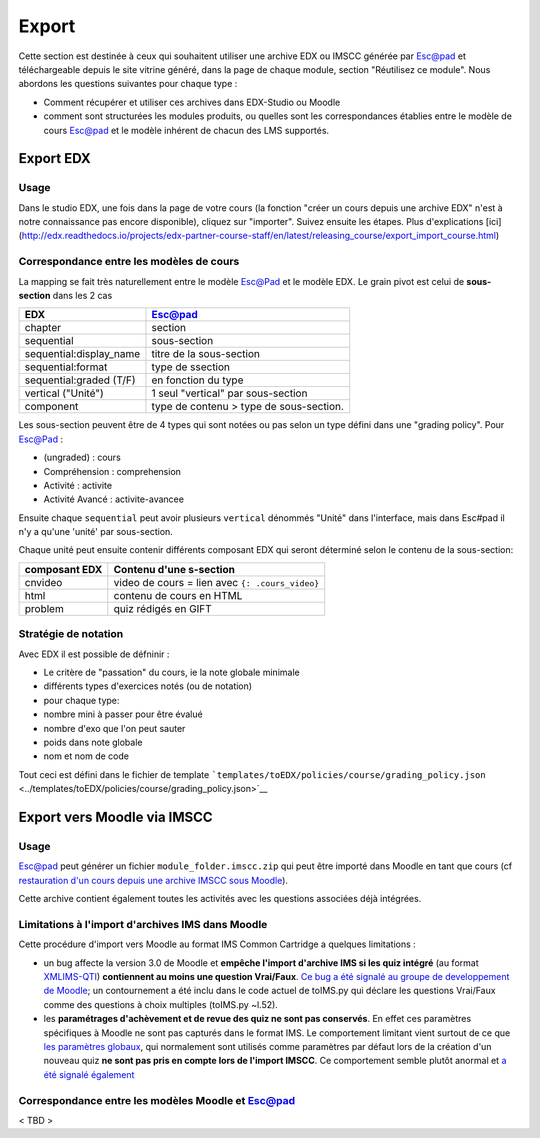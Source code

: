 Export
======

Cette section est destinée à ceux qui souhaitent utiliser une
archive EDX ou IMSCC générée par Esc@pad et téléchargeable depuis le site vitrine généré, dans la page de chaque module, section "Réutilisez ce module". Nous abordons les
questions suivantes pour chaque type :

-  Comment récupérer et utiliser ces archives dans EDX-Studio ou
   Moodle
-  comment sont structurées les modules produits, ou quelles sont
   les correspondances établies entre le modèle de cours Esc@pad et
   le modèle inhérent de chacun des LMS supportés.

Export EDX
----------

Usage
~~~~~

Dans le studio EDX, une fois dans la page de votre cours (la fonction "créer un cours
depuis une archive EDX" n'est à notre connaissance pas encore disponible), cliquez sur "importer".
Suivez ensuite les étapes. Plus d'explications [ici](http://edx.readthedocs.io/projects/edx-partner-course-staff/en/latest/releasing_course/export_import_course.html)


Correspondance entre les modèles de cours
~~~~~~~~~~~~~~~~~~~~~~~~~~~~~~~~~~~~~~~~~

La mapping se fait très naturellement entre le modèle Esc@Pad et le
modèle EDX. Le grain pivot est celui de **sous-section** dans les 2 cas

+----------------------------+-------------------------------------------+
| EDX                        | Esc@pad                                   |
+============================+===========================================+
| chapter                    | section                                   |
+----------------------------+-------------------------------------------+
| sequential                 | sous-section                              |
+----------------------------+-------------------------------------------+
| sequential:display\_name   | titre de la sous-section                  |
+----------------------------+-------------------------------------------+
| sequential:format          | type de ssection                          |
+----------------------------+-------------------------------------------+
| sequential:graded (T/F)    | en fonction du type                       |
+----------------------------+-------------------------------------------+
| vertical ("Unité")         | 1 seul "vertical" par sous-section        |
+----------------------------+-------------------------------------------+
| component                  | type de contenu > type de sous-section.   |
+----------------------------+-------------------------------------------+

Les sous-section peuvent être de 4 types qui sont notées ou pas selon un
type défini dans une "grading policy". Pour Esc@Pad :

-  (ungraded) : cours
-  Compréhension : comprehension
-  Activité : activite
-  Activité Avancé : activite-avancee

Ensuite chaque ``sequential`` peut avoir plusieurs ``vertical`` dénommés
"Unité" dans l'interface, mais dans Esc#pad il n'y a qu'une 'unité' par
sous-section.

Chaque unité peut ensuite contenir différents composant EDX qui seront
déterminé selon le contenu de la sous-section:

+-------------------+--------------------------------------------------+
| composant EDX     | Contenu d'une s-section                          |
+===================+==================================================+
| cnvideo           | video de cours = lien avec ``{: .cours_video}``  |
+-------------------+--------------------------------------------------+
| html              | contenu de cours en HTML                         |
+-------------------+--------------------------------------------------+
| problem           | quiz rédigés en GIFT                             |
+-------------------+--------------------------------------------------+

Stratégie de notation
~~~~~~~~~~~~~~~~~~~~~

Avec EDX il est possible de défninir :

-  Le critère de "passation" du cours, ie la note globale minimale
-  différents types d'exercices notés (ou de notation)
-  pour chaque type:
-  nombre mini à passer pour être évalué
-  nombre d'exo que l'on peut sauter
-  poids dans note globale
-  nom et nom de code

Tout ceci est défini dans le fichier de template
```templates/toEDX/policies/course/grading_policy.json`` <../templates/toEDX/policies/course/grading_policy.json>`__

Export vers Moodle via IMSCC
----------------------------

Usage
~~~~~

Esc@pad peut générer un fichier ``module_folder.imscc.zip`` qui peut
être importé dans Moodle en tant que cours (cf `restauration d'un cours
depuis une archive IMSCC sous
Moodle <https://docs.moodle.org/28/en/IMS_Common_Cartridge_import_and_export>`__).

Cette archive contient également toutes les activités avec les questions
associées déjà intégrées.

Limitations à l'import d'archives IMS dans Moodle
~~~~~~~~~~~~~~~~~~~~~~~~~~~~~~~~~~~~~~~~~~~~~~~~~

Cette procédure d'import vers Moodle au format IMS Common Cartridge a
quelques limitations :

-  un bug affecte la version 3.0 de Moodle et **empêche l'import
   d'archive IMS si les quiz intégré** (au format
   `XMLIMS-QTI <http://www.imsglobal.org/question/qtiv1p2/imsqti_asi_bindv1p2.html#1439623>`__)
   **contiennent au moins une question Vrai/Faux**. `Ce bug a été signalé au groupe de developpement de
   Moodle <https://tracker.moodle.org/browse/MDL-53337>`__; un
   contournement a été inclu dans le code actuel de toIMS.py qui déclare
   les questions Vrai/Faux comme des questions à choix multiples
   (toIMS.py ~l.52).
-  les **paramétrages d'achèvement et de revue des quiz ne sont pas
   conservés**. En effet ces paramètres spécifiques à Moodle ne sont pas
   capturés dans le format IMS. Le comportement limitant vient surtout
   de ce que `les paramètres
   globaux <https://docs.moodle.org/29/en/Common_module_settings>`__,
   qui normalement sont utilisés comme paramètres par défaut lors de la
   création d'un nouveau quiz **ne sont pas pris en compte lors de
   l'import IMSCC**. Ce comportement semble plutôt anormal et `a été
   signalé également <https://tracker.moodle.org/browse/MDL-53422>`__


Correspondance entre les modèles Moodle et Esc@pad
~~~~~~~~~~~~~~~~~~~~~~~~~~~~~~~~~~~~~~~~~~~~~~~~~~

< TBD >
